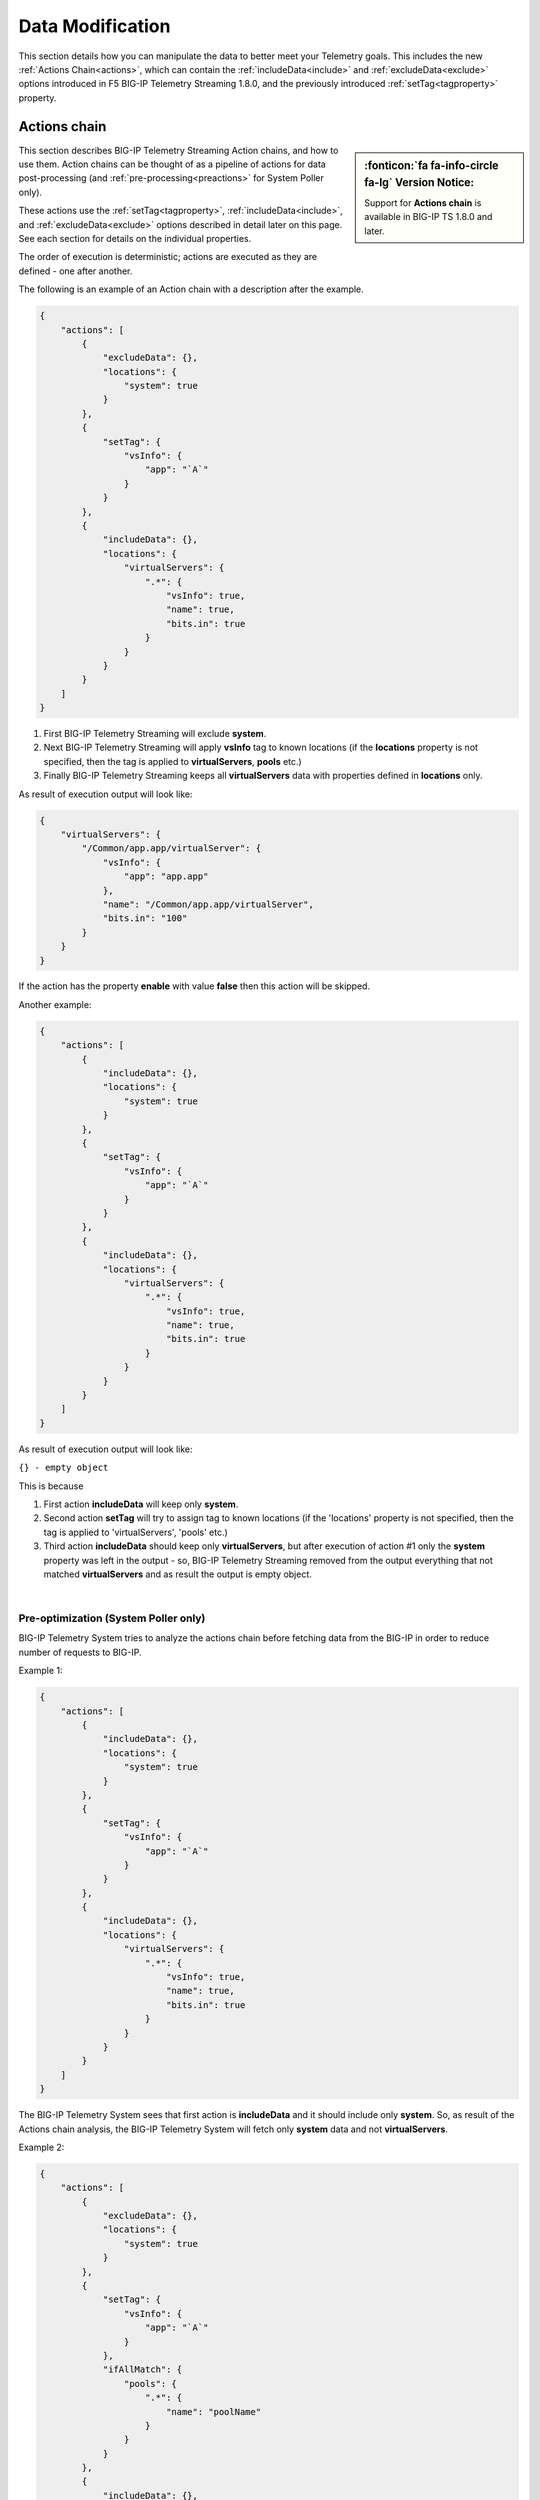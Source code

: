 Data Modification
=================
This section details how you can manipulate the data to better meet your Telemetry goals.  This includes the new :ref:`Actions Chain<actions>`, which can contain the :ref:`includeData<include>` and :ref:`excludeData<exclude>` options introduced in F5 BIG-IP Telemetry Streaming 1.8.0, and the previously introduced :ref:`setTag<tagproperty>` property.

.. _actions: 

Actions chain
-------------
.. sidebar:: :fonticon:`fa fa-info-circle fa-lg` Version Notice:

   Support for **Actions chain** is available in BIG-IP TS 1.8.0 and later.  

This section describes BIG-IP Telemetry Streaming Action chains, and how to use them.  Action chains can be thought of as a pipeline of actions for data post-processing (and :ref:`pre-processing<preactions>` for System Poller only).  

These actions use the :ref:`setTag<tagproperty>`, :ref:`includeData<include>`, and :ref:`excludeData<exclude>` options described in detail later on this page.  See each section for details on the individual properties.

The order of execution is deterministic; actions are executed as they are defined - one after another.
 
The following is an example of an Action chain with a description after the example.

.. code-block:: json

    {
        "actions": [
            {
                "excludeData": {},
                "locations": {
                    "system": true
                }
            },
            {
                "setTag": {
                    "vsInfo": {
                        "app": "`A`"
                    }
                }
            },
            {
                "includeData": {},
                "locations": {
                    "virtualServers": {
                        ".*": {
                            "vsInfo": true,
                            "name": true,
                            "bits.in": true
                        }
                    }
                }
            }
        ]
    }



1. First BIG-IP Telemetry Streaming will exclude **system**.
2. Next BIG-IP Telemetry Streaming will apply **vsInfo** tag to known locations (if the **locations** property is not specified, then the tag is applied to **virtualServers**, **pools** etc.)
3. Finally BIG-IP Telemetry Streaming keeps all **virtualServers** data with properties defined in **locations** only.
 
As result of execution output will look like:

.. code-block:: json

    {
        "virtualServers": {
            "/Common/app.app/virtualServer": {
                "vsInfo": {
                    "app": "app.app"
                },
                "name": "/Common/app.app/virtualServer",
                "bits.in": "100"
            }
        }
    }
 
If the action has the property **enable** with value **false** then this action will be skipped.
 
Another example:

.. code-block:: json
 
    {
        "actions": [
            {
                "includeData": {},
                "locations": {
                    "system": true
                }
            },
            {
                "setTag": {
                    "vsInfo": {
                        "app": "`A`"
                    }
                }
            },
            {
                "includeData": {},
                "locations": {
                    "virtualServers": {
                        ".*": {
                            "vsInfo": true,
                            "name": true,
                            "bits.in": true
                        }
                    }
                }
            }
        ]
    }
 

As result of execution output will look like:

``{} - empty object``
 
This is because
 
1. First action **includeData** will keep only **system**.
2. Second action **setTag** will try to assign tag to known locations (if the 'locations' property is not specified, then the tag is applied to 'virtualServers', 'pools' etc.)
3. Third action **includeData** should keep only **virtualServers**, but after execution of action #1 only the **system** property was left in the output - so, BIG-IP Telemetry Streaming removed from the output everything that not matched **virtualServers** and as result the output is empty object.

|

.. _preactions: 
 
Pre-optimization (System Poller only)
^^^^^^^^^^^^^^^^^^^^^^^^^^^^^^^^^^^^^
 
BIG-IP Telemetry System tries to analyze the actions chain before fetching data from the BIG-IP in order to reduce number of requests to BIG-IP.
 
Example 1:

.. code-block:: json

    {
        "actions": [
            {
                "includeData": {},
                "locations": {
                    "system": true
                }
            },
            {
                "setTag": {
                    "vsInfo": {
                        "app": "`A`"
                    }
                }
            },
            {
                "includeData": {},
                "locations": {
                    "virtualServers": {
                        ".*": {
                            "vsInfo": true,
                            "name": true,
                            "bits.in": true
                        }
                    }
                }
            }
        ]
    }


The BIG-IP Telemetry System sees that first action is **includeData** and it should include only **system**. So, as result of the Actions chain analysis, the BIG-IP Telemetry System will fetch only **system** data and not **virtualServers**.

 
Example 2:

.. code-block:: json
 
    {
        "actions": [
            {
                "excludeData": {},
                "locations": {
                    "system": true
                }
            },
            {
                "setTag": {
                    "vsInfo": {
                        "app": "`A`"
                    }
                },
                "ifAllMatch": {
                    "pools": {
                        ".*": {
                            "name": "poolName"
                        }
                    }
                }
            },
            {
                "includeData": {},
                "locations": {
                    "virtualServers": {
                        ".*": {
                            "vsInfo": true,
                            "name": true,
                            "bits.in": true
                        }
                    }
                }
            }
        ]
    }


 
1. Telemetry System sees that first action is **excludeData** and it should exclude **system** property. So, as result of the Actions chain analysis, Telemetry System will not fetch **system** information, but will still fetch everything else - pools, virtualServers and etc.
2. Telemetry System sees that seconds action is **setTag** with **ifAllMatch** conditions. So, the Telemetry System fetches **pools** already (see step 1) - no additional action required.
3. Telemetry System sees that third action is **includeData**. So, Telemetry System looks into **locations** and determines that it should keep **virtualServers** only. 
 
As result of the actions chain analysis, the Telemetry System will fetch **virtualServers** only and not **pools** (and not anything else) because only **virtualServers** should be included in the result's output.
 
|

.. _valuebased:

Value-based matching
--------------------
.. sidebar:: :fonticon:`fa fa-info-circle fa-lg` Version Notice:

   Support for value-based matching is available in BIG-IP TS v1.10.0 and later

F5 BIG-IP BIG-IP Telemetry Streaming v1.10 adds the **ifAnyMatch** functionality to the existing value-based matching logic.  Value-based matching means that BIG-IP TS can filter based on the value of **ifAnyMatch** instead of just the presence of the field. You can provide multiple values, and the *Action* (**includeData, excludeData or setTag**, described in detail in the section starting with :ref:`include`) is triggered if any of the blocks in the array evaluate to true.

The following example snippet uses the **includeData** action, so if any of the virtual servers in the **test** tenant are either enabled or disabled (and have a state of **available**), then *only* the virtualServer data is included. And because it uses **includeData**, the action must evaluate to true to occur, so if none of the virtualServers have a state of available, then ALL data is included.

.. code-block:: bash

    "actions": [
        {
            "includeData": {},
            "ifAnyMatch": [
                {
                    "virtualServers": {
                        "/test/*": {
                            "enabledState": "enabled",
                            "availabilityState": "available"
                        }
                    }
                },
                {
                    "virtualServers": {
                        "/test/*": {
                            "enabledState": "disabled",
                            "availabilityState": "available"
                        }
                    }
                }
            ],
            "locations": {
                "virtualServers": {
                    ".*": true
                }
            }
        },


For a complete declaration with value-based matching, see :ref:`value`.

|
|

.. _tagproperty:

Tag property
------------
Beginning in F5 BIG-IP Telemetry Streaming 1.6.0, tagging is an actions array (the :ref:`old Tag property<oldtagproperty>` is still available).  Inside this actions array, you can add tagging objects.  

This table shows the parameters available for the Tag property.


+----------------------+----------+------------------+-----------------------------------------------------------------------------------------------------------------------------------------------------------------------------------------------------------------------------------------------------------------------------------------------------------------------------------------------------------------------------------------------------------------------------------------------------------------------------------------------------------------------------------------+
| Parameter            | Required | Type             |  Description/Notes                                                                                                                                                                                                                                                                                                                                                                                                                                                                                                                      |
+======================+==========+==================+=========================================================================================================================================================================================================================================================================================================================================================================================================================================================================================================================================+
| setTag               | true     | Object           |  The setTag property is the tag(s) that will be applied (each additional property inside setTag is a tag that will be applied).                                                                                                                                                                                                                                                                                                                                                                                                         |
+----------------------+----------+------------------+-----------------------------------------------------------------------------------------------------------------------------------------------------------------------------------------------------------------------------------------------------------------------------------------------------------------------------------------------------------------------------------------------------------------------------------------------------------------------------------------------------------------------------------------+
| enable               | false    | Boolean          |  This value is used to enable an action.                                                                                                                                                                                                                                                                                                                                                                                                                                                                                                |
+----------------------+----------+------------------+-----------------------------------------------------------------------------------------------------------------------------------------------------------------------------------------------------------------------------------------------------------------------------------------------------------------------------------------------------------------------------------------------------------------------------------------------------------------------------------------------------------------------------------------+
| ifAllMatch           | false    | Object           |  This property contains conditions you specify for the tag.  If you use this property, TS verifies the conditions inside ifAllMatch and checks against the data.  All conditions inside this property must match the data for tagging to be performed. If you do not use this property, then the system tags everything in the **locations** property.                                                                                                                                                                                  |
+----------------------+----------+------------------+-----------------------------------------------------------------------------------------------------------------------------------------------------------------------------------------------------------------------------------------------------------------------------------------------------------------------------------------------------------------------------------------------------------------------------------------------------------------------------------------------------------------------------------------+
| locations            | false    | Object           |  This property is used to specify where the tags should be applied.  If you used ifAllMatch, and all of the conditions inside ifAllMatch pass, then the locations are where the tags are applied (or to default objects if no locations are provided). If you do not use this property, the following locations are used by default: virtualServers, pools, ltmPolicies, httpProfiles, clientSslProfiles, serverSslProfiles, networkTunnels, deviceGroups, and iRules. If you use this property with an empty array, no tagging occurs. |
+----------------------+----------+------------------+-----------------------------------------------------------------------------------------------------------------------------------------------------------------------------------------------------------------------------------------------------------------------------------------------------------------------------------------------------------------------------------------------------------------------------------------------------------------------------------------------------------------------------------------+


The following is a snippet that includes this tagging action.
         
.. code-block:: bash
   :linenos:
    
    "actions": [
        {
            "enable": true,
            "setTag": {
                "tag1": {
                    "prop1": "tag1prop1",
                    "prop2": "tag1prop2"
                },
                "tag2": "Another tag"
                },
            "ifAllMatch": {
                "virtualServers": {
                    ".*": {
                        "serverside.bits.*": true
                    }
                }
            },
            "locations": {
                "virtualServers": {
                    ".*": {}
                }
            }
        }
    ]

    
|

Example declaration using setTag
^^^^^^^^^^^^^^^^^^^^^^^^^^^^^^^^

The following is an example declaration using the tagging action.  In this example:

- BIG-IP Telemetry Streaming tags all **virtualServers** with the two tags in **setTag** if the conditions in **ifAllMatch** pass. 
- For the conditions in **ifAllMatch** to match, all **virtualServers** that match the regular expression ``.*``, must have the property that matches ``serverside.bits.*``.
- If all the conditions pass, the two tags are applied. 


.. code-block:: bash
   :linenos:  
    
    {
        "class": "Telemetry",
        "My_System_Poller": {
            "class": "Telemetry_System",
            "systemPoller": {
            "interval": 60,
            "actions": [
                {
                    "enable": true,
                    "setTag": {
                        "tag1": {
                            "prop1": "hello",
                            "prop2": "goodbye"
                        },
                        "tag2": "Another tag"
                    },
                    "ifAllMatch": {
                        "virtualServers": {
                            ".*": {
                                "serverside.bits.*": true
                            }
                        }
                    },
                    "locations": {
                        "virtualServers": {
                            ".*": {}
                        }
                    }
                }
            ]
            }
        }
    }


|

Note that you can still use ```A``` and ```T``` as tag values.  For example:

.. code-block:: bash

    "setTag": {
      "applicationTag": "`A`",
      "tenantTag": "`T`"
    }

.. code-block:: bash

    "setTag": {
        "appInfo": {
            "applicationTag": "`A`",
            "tenantTag": "`T`"
        }
    }

.. _oldtagproperty:
  
Tag property for BIG-IP TS versions prior to 1.6.0
^^^^^^^^^^^^^^^^^^^^^^^^^^^^^^^^^^^^^^^^^^^^^^^^^^

For F5 BIG-IP Telemetry Streaming versions 1.5.0 and earlier, the **tag** property provides a way to add additional properties (key:value) to the output. If not provided, the property will default to:

.. code-block:: json

    {
        "tenant": "`T`",
        "application": "`A`"
    }


| 
|

.. _include:

Using the includeData property
------------------------------
.. sidebar:: :fonticon:`fa fa-info-circle fa-lg` Version Notice:

   Support for **includeData** is available in BIG-IP TS 1.8.0 and later.  

You can use the **includeData** property to output only the data you specify, and exclude everything else.  

The following table shows the possible parameters for includeData.  After the table, there are three examples.

|


+----------------------+----------+------------------+-----------------------------------------------------------------------------------------------------------------------------------------------------------------------------------------------------------------------------------------------------------------------------------------+
| Parameter            | Required | Type             |  Description/Notes                                                                                                                                                                                                                                                                      |
+======================+==========+==================+=========================================================================================================================================================================================================================================================================================+
| enable               | false    | Boolean          |  This value is used to enable an action.                                                                                                                                                                                                                                                |
+----------------------+----------+------------------+-----------------------------------------------------------------------------------------------------------------------------------------------------------------------------------------------------------------------------------------------------------------------------------------+
| ifAllMatch           | false    | Object           |  This property contains the conditions you specify for the includeData. If you use this property, TS verifies the conditions inside ifAllMatch and checks against the data. All conditions inside this property must match the data for includeData to be performed.                    |
+----------------------+----------+------------------+-----------------------------------------------------------------------------------------------------------------------------------------------------------------------------------------------------------------------------------------------------------------------------------------+
| locations            | false    | Object           |  This property is used to specify what data should be included. If you used ifAllMatch, and all of the conditions inside ifAllMatch pass, then the locations will be included.                                                                                                          |
+----------------------+----------+------------------+-----------------------------------------------------------------------------------------------------------------------------------------------------------------------------------------------------------------------------------------------------------------------------------------+

|

Example 1
^^^^^^^^^

The following is an example of Telemetry output without using includeData:

.. code-block:: json

    {
        "system": {
            "hostname": "hostname",
            "version": "14.0.0",
            "versionBuild": "0.0.1"
        }
    }


This is an example of an includeData Action definition:

.. code-block:: json

    {
        "includeData": {},
        "locations": {
            "system": {
                "version": true
            }
        }
    }


And this is an example of the output from the Action definition.

.. code-block:: json

    {
        "system": {
            "version": "14.0.0",
            "versionBuild": "0.0.1"
        }
    }

.. NOTE:: **includeData** treats 'version' as a regular expression, so as result both 'version' and 'versionBuild' are included in output.

|

Example 2
^^^^^^^^^
The following is an example of Telemetry output without using includeData:

.. code-block:: json

    {
        "system": {
            "hostname": "hostname",
            "version": "14.0.0",
            "versionBuild": "0.0.1"
        }
    }


This is an example of an includeData Action definition:

.. code-block:: json

    {
        "includeData": {},
        "locations": {
            "system": {
                "version$": true
            }
        }
    }


And this is an example of the output from the Action definition.

.. code-block:: json

    {
        "system": {
            "version": "14.0.0"
        }
    }

|

Example 3
^^^^^^^^^

The following is an example of Telemetry output without using includeData:

.. code-block:: json

    {
        "system": {
            "hostname": "hostname",
            "version": "14.0.0",
            "versionBuild": "0.0.1"
        },
        "virtualServers": {
            "virtual1": {
                "bits.in": "100",
                "bits.out": "200"
            }
        }
    }



This is an example of an includeData Action definition:

.. code-block:: json

    {
        "includeData": {},
        "locations": {
            "virtualServers": {
                ".*": {
                    "bits.in": true
                }
            }
        }
    }



And this is an example of the output from the Action definition.

.. code-block:: json

    {
        "virtualServers": {
            "virtual1": {
                "bits.in": "100"
            }
        }
    }

|

.. _exclude: 

Using the excludeData property
------------------------------
.. sidebar:: :fonticon:`fa fa-info-circle fa-lg` Version Notice:

   Support for **excludeData** is available in BIG-IP TS 1.8.0 and later.  

You can use the **excludeData** property to exclude only the data you specify, and include everything else. 

The following table shows the possible parameters for excludeData.  After the table, there are three examples.

|


+----------------------+----------+------------------+-----------------------------------------------------------------------------------------------------------------------------------------------------------------------------------------------------------------------------------------------------------------------------------------+
| Parameter            | Required | Type             |  Description/Notes                                                                                                                                                                                                                                                                      |
+======================+==========+==================+=========================================================================================================================================================================================================================================================================================+
| enable               | false    | Boolean          |  This value is used to enable an action.                                                                                                                                                                                                                                                |
+----------------------+----------+------------------+-----------------------------------------------------------------------------------------------------------------------------------------------------------------------------------------------------------------------------------------------------------------------------------------+
| ifAllMatch           | false    | Object           |  This property contains the conditions you specify for the excludeData. If you use this property, TS verifies the conditions inside ifAllMatch and checks against the data. All conditions inside this property must match the data for excludeData to be performed.                    |
+----------------------+----------+------------------+-----------------------------------------------------------------------------------------------------------------------------------------------------------------------------------------------------------------------------------------------------------------------------------------+
| locations            | false    | Object           |  This property is used to specify what data should be excluded. If you used ifAllMatch, and all of the conditions inside ifAllMatch pass, then the locations will be excluded.                                                                                                          |
+----------------------+----------+------------------+-----------------------------------------------------------------------------------------------------------------------------------------------------------------------------------------------------------------------------------------------------------------------------------------+

|


Example 1
^^^^^^^^^
The following is an example of Telemetry output without using excludeData:

.. code-block:: json

    {
        "system": {
            "hostname": "hostname",
            "version": "14.0.0",
            "versionBuild": "0.0.1"
        }
    }


This is an example of an excludeData Action definition:

.. code-block:: json

    {
        "excludeData": {},
        "locations": {
            "system": {
                "version": true
            }
        }
    }


And this is an example of the output from the Action definition.

.. code-block:: json

    {
        "system": {
            "hostname": "hostname",
        }
    }


.. NOTE:: **includeData** treats 'version' as a regular expression, so as result both 'version' and 'versionBuild' are excluded in output.

|

Example 2a
^^^^^^^^^^

The following is an example of Telemetry output without using excludeData. Note that excludeData tries to find an exact match first, and if no exact match exists, then treats the property as a regular expression (see example 2b).

.. code-block:: json

    {
        "system": {
            "hostname": "hostname",
            "version": "14.0.0",
            "versionBuild": "0.0.1"
        }
    }


This is an example of an excludeData Action definition:

.. code-block:: json

    {
        "excludeData": {},
        "locations": {
            "system": {
                "version*": true
            }
        }
    }



And this is an example of the output from the Action definition.

.. code-block:: json

    {
        "system": {
            "hostname": "hostname"
        }
    }



Example 2b
^^^^^^^^^^
This example highlights how BIG-IP Telemetry Streaming treats a non-exact match as a regular expression (this example uses the same example without using excludeData).


This is an example of an excludeData Action definition:

.. code-block:: json

    {
        "excludeData": {},
        "locations": {
            "system": {
                "versio": true
            }
        }
    }



And this is an example of the output from the Action definition.

.. code-block:: json

    {
        "system": {
            "hostname": "hostname"
        }
    }


|

Example 3
^^^^^^^^^

The following is an example of Telemetry output without using excludeData:

.. code-block:: json

    {
        "system": {
            "hostname": "hostname",
            "version": "14.0.0",
            "versionBuild": "0.0.1"
        },
        "virtualServers": {
            "virtual1": {
                "bits.in": "100",
                "bits.out": "200"
            }
        }
    }



This is an example of an excludeData Action definition:

.. code-block:: json

    {
        "excludeData": {},
        "locations": {
            "virtualServers": {
                ".*": {
                    "bits.in": true
                }
            }
        }
    }




And this is an example of the output from the Action definition.

.. code-block:: json

    {
        "system": {
            "hostname": "hostname",
            "version": "14.0.0",
            "versionBuild": "0.0.1"
        },
        "virtualServers": {
            "virtual1": {
                "bits.out": "200"
            }
        }
    }

